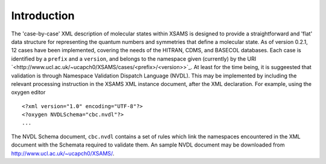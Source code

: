 .. _cbc-introduction:

==============================================================================================
Introduction
==============================================================================================

The 'case-by-case' XML description of molecular states within XSAMS is designed to provide a straightforward and
'flat' data structure for representing the quantum numbers and symmetries that
define a molecular state. As of version 0.2.1, 12 cases have been implemented,
covering the needs of the HITRAN, CDMS, and BASECOL databases.    Each case is
identified by a ``prefix`` and a ``version``, and belongs to the namespace given
(currently) by the URI `<http://www.ucl.ac.uk/~ucapch0/XSAMS/cases/<prefix>/<version>>`_. 
At least for the time being, it is
suggeested that validation is through Namespace Validation Dispatch Language
(NVDL). This may be implemented by including the relevant processing instruction
in the XSAMS XML instance document, after the XML declaration. For example,
using the oxygen editor   ::

   <?xml version="1.0" encoding="UTF-8"?>
   <?oxygen NVDLSchema="cbc.nvdl"?>
   ...

The NVDL Schema document, ``cbc.nvdl`` contains a set of rules which link the
namespaces encountered in the XML document with the Schemata required to
validate them. An sample NVDL document may be downloaded from
`<http://www.ucl.ac.uk/~ucapch0/XSAMS/>`_.    